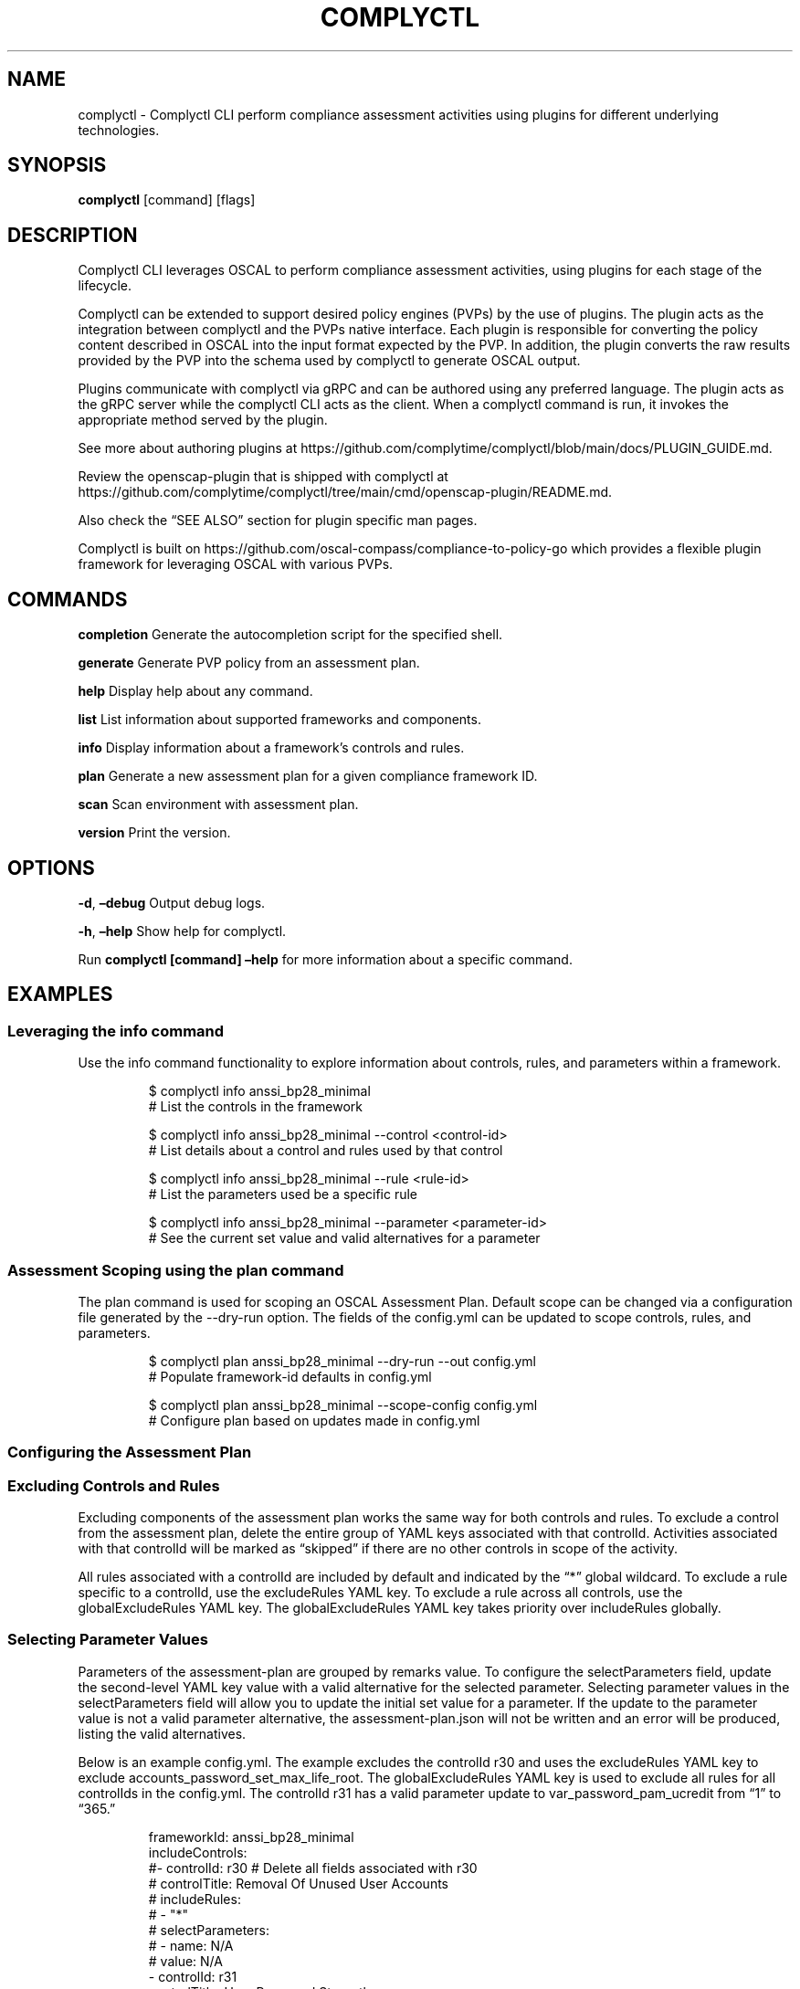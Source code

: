 .\" Automatically generated by Pandoc 3.1.11.1
.\"
.TH "COMPLYCTL" "1" "April 2025" "Complyctl Manual" ""
.SH NAME
complyctl \- Complyctl CLI perform compliance assessment activities
using plugins for different underlying technologies.
.SH SYNOPSIS
\f[B]complyctl\f[R] [command] [flags]
.SH DESCRIPTION
Complyctl CLI leverages OSCAL to perform compliance assessment
activities, using plugins for each stage of the lifecycle.
.PP
Complyctl can be extended to support desired policy engines (PVPs) by
the use of plugins.
The plugin acts as the integration between complyctl and the PVPs native
interface.
Each plugin is responsible for converting the policy content described
in OSCAL into the input format expected by the PVP.
In addition, the plugin converts the raw results provided by the PVP
into the schema used by complyctl to generate OSCAL output.
.PP
Plugins communicate with complyctl via gRPC and can be authored using
any preferred language.
The plugin acts as the gRPC server while the complyctl CLI acts as the
client.
When a complyctl command is run, it invokes the appropriate method
served by the plugin.
.PP
See more about authoring plugins at
https://github.com/complytime/complyctl/blob/main/docs/PLUGIN_GUIDE.md.
.PP
Review the \f[CR]openscap\-plugin\f[R] that is shipped with complyctl at
https://github.com/complytime/complyctl/tree/main/cmd/openscap\-plugin/README.md.
.PP
Also check the \[lq]SEE ALSO\[rq] section for plugin specific man pages.
.PP
Complyctl is built on
https://github.com/oscal\-compass/compliance\-to\-policy\-go which
provides a flexible plugin framework for leveraging OSCAL with various
PVPs.
.SH COMMANDS
\f[B]completion\f[R] Generate the autocompletion script for the
specified shell.
.PP
\f[B]generate\f[R] Generate PVP policy from an assessment plan.
.PP
\f[B]help\f[R] Display help about any command.
.PP
\f[B]list\f[R] List information about supported frameworks and
components.
.PP
\f[B]info\f[R] Display information about a framework\[cq]s controls and
rules.
.PP
\f[B]plan\f[R] Generate a new assessment plan for a given compliance
framework ID.
.PP
\f[B]scan\f[R] Scan environment with assessment plan.
.PP
\f[B]version\f[R] Print the version.
.SH OPTIONS
\f[B]\-d\f[R], \f[B]\[en]debug\f[R] Output debug logs.
.PP
\f[B]\-h\f[R], \f[B]\[en]help\f[R] Show help for complyctl.
.PP
Run \f[B]complyctl [command] \[en]help\f[R] for more information about a
specific command.
.SH EXAMPLES
.SS Leveraging the info command
Use the \f[CR]info\f[R] command functionality to explore information
about controls, rules, and parameters within a framework.
.IP
.EX
$ complyctl info anssi_bp28_minimal
# List the controls in the framework

$ complyctl info anssi_bp28_minimal \-\-control <control\-id>
# List details about a control and rules used by that control

$ complyctl info anssi_bp28_minimal \-\-rule <rule\-id>
# List the parameters used be a specific rule

$ complyctl info anssi_bp28_minimal \-\-parameter <parameter\-id>
# See the current set value and valid alternatives for a parameter
.EE
.SS Assessment Scoping using the plan command
The \f[CR]plan\f[R] command is used for scoping an OSCAL Assessment
Plan.
Default scope can be changed via a configuration file generated by the
\f[CR]\-\-dry\-run\f[R] option.
The fields of the \f[CR]config.yml\f[R] can be updated to scope
controls, rules, and parameters.
.IP
.EX
$ complyctl plan anssi_bp28_minimal \-\-dry\-run \-\-out config.yml 
# Populate framework\-id defaults in config.yml

$ complyctl plan anssi_bp28_minimal \-\-scope\-config config.yml  
# Configure plan based on updates made in config.yml
.EE
.SS Configuring the Assessment Plan
.SS Excluding Controls and Rules
Excluding components of the assessment plan works the same way for both
controls and rules.
To exclude a control from the assessment plan, delete the entire group
of YAML keys associated with that \f[CR]controlId\f[R].
Activities associated with that \f[CR]controlId\f[R] will be marked as
\[lq]skipped\[rq] if there are no other controls in scope of the
activity.
.PP
All rules associated with a controlId are included by default and
indicated by the \[lq]*\[rq] global wildcard.
To exclude a rule specific to a controlId, use the
\f[CR]excludeRules\f[R] YAML key.
To exclude a rule across all controls, use the
\f[CR]globalExcludeRules\f[R] YAML key.
The \f[CR]globalExcludeRules\f[R] YAML key takes priority over
\f[CR]includeRules\f[R] globally.
.SS Selecting Parameter Values
Parameters of the assessment\-plan are grouped by remarks value.
To configure the \f[CR]selectParameters\f[R] field, update the
second\-level YAML key \f[CR]value\f[R] with a valid alternative for the
selected parameter.
Selecting parameter values in the \f[CR]selectParameters\f[R] field will
allow you to update the initial set value for a parameter.
If the update to the parameter value is not a valid parameter
alternative, the \f[CR]assessment\-plan.json\f[R] will not be written
and an error will be produced, listing the valid alternatives.
.PP
Below is an example \f[CR]config.yml\f[R].
The example excludes the controlId \f[CR]r30\f[R] and uses the
\f[CR]excludeRules\f[R] YAML key to exclude
\f[CR]accounts_password_set_max_life_root\f[R].
The \f[CR]globalExcludeRules\f[R] YAML key is used to exclude all rules
for all controlIds in the \f[CR]config.yml\f[R].
The controlId \f[CR]r31\f[R] has a valid parameter update to
\f[CR]var_password_pam_ucredit\f[R] from \[lq]1\[rq] to \[lq]365.\[rq]
.IP
.EX
frameworkId: anssi_bp28_minimal
includeControls:
#\- controlId: r30 # Delete all fields associated with r30
#  controlTitle: Removal Of Unused User Accounts
#  includeRules:
#  \- \[dq]*\[dq]
#  selectParameters:
#  \- name: N/A
#    value: N/A
\- controlId: r31
  controlTitle: User Password Strength
  includeRules:
  \- \[dq]*\[dq]
  excludeRules: # Use to exclude a rule specific to the controlId
  \- \[dq]accounts_password_set_max_life_root\[dq]
  waiveRules: # Use to waive a rule specific to the controlId
  \- \[dq]accounts_password_pam_minlen\[dq]
  selectParameters:
  \- name: var_password_pam_ucredit # Initial value = \[dq]1\[dq]
    value: \[dq]365\[dq] # Update parameter value to a valid alternative (\[dq]365\[dq])
  \- name: var_password_pam_unix_rounds
    value: \[dq]11\[dq] # Initial value = \[dq]11\[dq]
globalExcludeRules:
\- \[dq]*\[dq] # This will exclude all rules for all controlIds
globalWaiveRules:
\- \[dq]*\[dq] # This will waive all rules for all controlIds
.EE
.SS Assessment Plan Scope Inheritance
When excluding a \f[CR]controlId\f[R] from the \f[CR]config.yml\f[R],
all rules associated with the \f[CR]controlId\f[R] will be skipped and
not assessed in the assessment plan.
If a rule is associated with multiple controls, they should be
explicitly excluded for all related controls or via
\f[CR]globalExcludeRules\f[R].
Otherwise the rule will still be executed by the scanner if any control
includes it.
.PP
The activities of the assessment plan will be indicated as
\[lq]skipped\[rq] for rules that are globally excluded.
Therefore, all parameters associated with a globally excluded rule will
not be used in the generated \f[CR]assessment\-plan.json\f[R].
.PP
When waiving a rule, the values of \f[CR]includeRules\f[R] will first be
checked to ensure the rule was not skipped.
If the rule is not skipped, it will be marked as \[lq]waived\[rq] in the
Assessment Plan.
Waived rules are expected to fail due to any known exception related to
the environment being scanned.
Waiving rules with \f[CR]waiveRules\f[R] has the same functionality of
\f[CR]globalWaiveRules\f[R].
All rules marked as \[lq]waived\[rq] will be propogated across
\f[CR]controlIds\f[R].
.PP
The output in \f[CR]assessment\-results.md\f[R] will reflect the
\f[CR]Waived Rules\f[R] within the \f[CR]Failed Rules\f[R] section.
In the case of a rule passing, it will be included in the
\f[CR]Passed Rules\f[R] section.
.PP
The activities of the assessment plan will be indicated as
\[lq]waived\[rq] for rules that are globally waived.
Therefore, all parameters associated with a globally waived rule will
not be altered in the generated \f[CR]assessment\-plan.json\f[R].
.PP
After configuring the \f[CR]assessment\-plan.json\f[R] the activities of
the assessment plan and their selected parameter values will be updated.
.SS Generating Policy Artifacts from the Assessment Plan
The complyctl \f[CR]generate\f[R] command will generate the
\f[B]plugin\-specific\f[R] policy from the OSCAL Assessment Plan, more
specifically it processes the validation component from the
assessment\-plan.json.
.SS Scanning System Environment with the Assessment Plan and Policy Artifacts
The \f[CR]scan\f[R] command will scan the environment with the OSCAL
Assessment Plan using the generated policy.
Observations will be returned to complyctl to be carried out and
produced as an assessment\-results.json.
.SS Assessment Results
Assessment Results will be generated in the
\f[CR]assessment\-results.json\f[R] file and can be viewed as Markdown
by passing the \f[CR]\-\-with\-md\f[R] flag.
.SH SEE ALSO
complyctl\-openscap\-plugin(7)
.PP
See the Upstream project at https://github.com/complytime/complyctl for
more detailed documentation.
.PP
See https://github.com/oscal\-compass/compliance\-to\-policy\-go
project.
.SH COPYRIGHT
© 2025 Red Hat, Inc.\ Complyctl is released under the terms of the
Apache\-2.0 license.
.SH AUTHORS
Marcus Burghardt \c
.MT maburgha@redhat.com
.ME \c.
